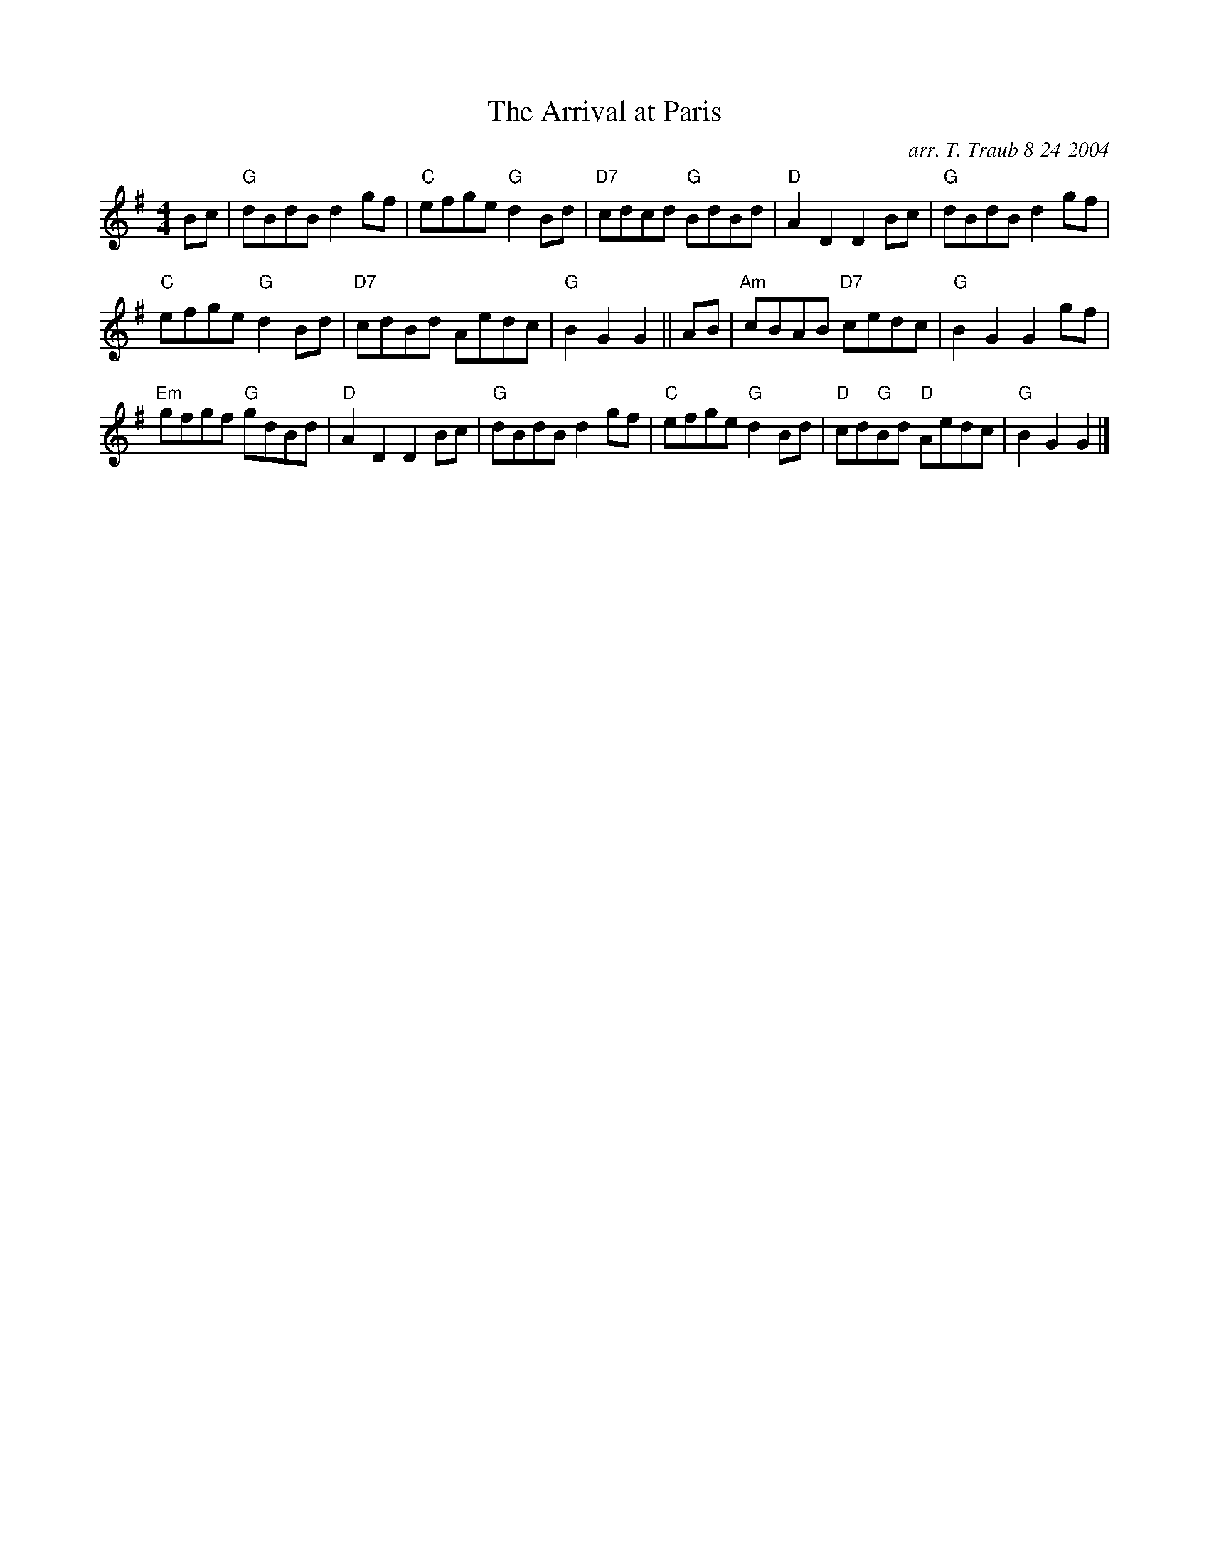 X:1
N: A Trip to the Netherlands
N: 8 x 40R 3C (RSCDS Bk 32)
T: The Arrival at Paris
C: arr. T. Traub 8-24-2004
R: reel
M: 4/4
%
K: G
L: 1/8
Bc|"G"dBdB d2 gf|"C"efge "G"d2 Bd|"D7"cdcd "G"BdBd|"D"A2 D2 D2 Bc|"G"dBdB d2 gf|
"C"efge "G"d2 Bd|"D7"cdBd Aedc|"G"B2 G2 G2 || AB|"Am"cBAB "D7"cedc|"G"B2 G2 G2 gf|
"Em"gfgf "G"gdBd|"D"A2 D2 D2 Bc|"G"dBdB d2 gf|"C"efge "G"d2 Bd|"D"cd"G"Bd "D"Aedc|"G"B2 G2 G2 |]
